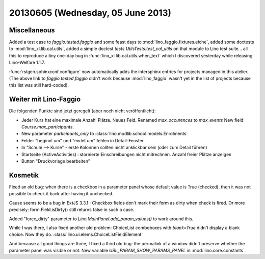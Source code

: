 ==================================
20130605 (Wednesday, 05 June 2013)
==================================

Miscellaneous
-------------

Added a test case to 
`faggio.tested.faggio`
and some feast days to 
:mod:`lino_faggio.fixtures.eiche`,
added some doctests to 
:mod:`lino_xl.lib.cal.utils`,
added a simple doctest
`tests.UtilsTests.test_cal_utils`
on that module to Lino test suite...
all this to reproduce a tiny one-day bug 
in :func:`lino_xl.lib.cal.utils.when_text`
which I discovered yesterday while releasing 
Lino-Welfare 1.1.7.

:func:`rstgen.sphinxconf.configure` now 
automatically adds the intersphinx entries 
for projects managed in this atelier.
(The above link to
`faggio.tested.faggio`
didn't work because :mod:`lino_faggio` 
wasn't yet in the list of projects because this list was still 
hard-coded).


Weiter mit Lino-Faggio
----------------------

Die folgenden Punkte sind jetzt geregelt (aber noch nicht veröffentlicht):

- Jeder Kurs hat eine maximale Anzahl Plätze. Neues Feld.
  Renamed `max_occurences` to `max_events`
  New field `Course.max_participants`.
  
- New parameter `participants_only` to 
  :class:`lino.modlib.school.models.Enrolments`
  
- Felder "beginnt um" und "endet um" fehlen in Detail-Fenster

- In "Schule --> Kurse" - erste Kolonnen sollten nicht anklickbar
  sein (oder zum Detail führen)
  
- Startseite (ActiveActivities) : stornierte Einschreibungen nicht mitrechnen. 
  Anzahl freier Plätze anzeigen.
  
- Button "Druckvorlage bearbeiten"


Kosmetik
--------

Fixed an old bug: when there is a checkbox in a parameter panel whose 
default value is True (checked), then 
it was not possible to check it back after having it 
unchecked.

Cause seems to be a bug in ExtJS 3.3.1 : 
Checkbox fields don't 
mark their form as dirty when check is fired.
Or more precisely: form.Field.isDirty() still returns false in 
such a case.

Added "force_dirty" parameter to 
`Lino.MainPanel.add_param_values()`
to work around this.

While I was there, I also fixed another old problem:
ChoiceList comboboxes with `blank=True` didn't display a blank choice.
Now they do.
:class:`lino.ui.elems.ChoiceListFieldElement`

And because all good things are three, I fixed a 
third old bug: the permalink of a window didn't preserve whether the 
parameter panel was visible or not.
New variable `URL_PARAM_SHOW_PARAMS_PANEL`
in :mod:`lino.core.constants`.
